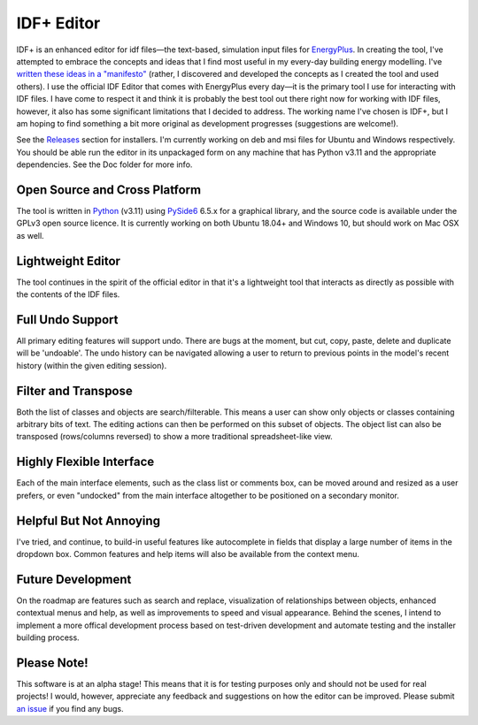 IDF+ Editor
===========
      
IDF+ is an enhanced editor for idf files—the text-based, simulation input files for
EnergyPlus_. In creating the tool, I've attempted to embrace the concepts and ideas
that I find most useful in my every-day building energy modelling. I've `written these
ideas in a "manifesto"`_ (rather, I discovered and developed the concepts as I created
the tool and used others). I use the official IDF Editor that comes with EnergyPlus
every day—it is the primary tool I use for interacting with IDF files. I have come
to respect it and think it is probably the best tool out there right now for working
with IDF files, however, it also has some significant limitations that I decided
to address. The working name I've chosen is IDF+, but I am hoping to find something
a bit more original as development progresses (suggestions are welcome!).

.. _EnergyPlus: http://www.energyplus.gov/
.. _written these ideas in a "manifesto": https://mindfulmodeller.ca/manifesto-good-energy-modelling-tools/

See the Releases_ section for installers. I'm currently working on deb and msi files for Ubuntu
and Windows respectively. You should be able run the editor in its unpackaged form on any machine
that has Python v3.11 and the appropriate dependencies. See the Doc folder for more info.

.. image:: resources/idfplusscreenshot.png
   :width: 300
   :target: screenshot_

.. _Releases: https://github.com/mattdoiron/idfplus/releases
.. _screenshot: resources/idfplusscreenshot.png
     
Open Source and Cross Platform
------------------------------

The tool is written in Python_ (v3.11) using PySide6_ 6.5.x for a graphical library, and
the source code is available under the GPLv3 open source licence. It is currently
working on both Ubuntu 18.04+ and Windows 10, but should work on Mac OSX as well.

.. _Python: https://www.python.org/
.. _PySide6: https://www.qt.io/qt-for-python

Lightweight Editor
------------------

The tool continues in the spirit of the official editor in that it's a lightweight tool
that interacts as directly as possible with the contents of the IDF files.

Full Undo Support
-----------------

All primary editing features will support undo. There are bugs at the moment, but cut,
copy, paste, delete and duplicate will be 'undoable'. The undo history can be navigated
allowing a user to return to previous points in the model's recent history (within the
given editing session).

Filter and Transpose
--------------------

Both the list of classes and objects are search/filterable. This means a user can show
only objects or classes containing arbitrary bits of text. The editing actions can then
be performed on this subset of objects. The object list can also be transposed
(rows/columns reversed) to show a more traditional spreadsheet-like view.

Highly Flexible Interface
-------------------------

Each of the main interface elements, such as the class list or comments box, can be
moved around and resized as a user prefers, or even "undocked" from the main interface
altogether to be positioned on a secondary monitor.

Helpful But Not Annoying
------------------------

I've tried, and continue, to build-in useful features like autocomplete in fields that
display a large number of items in the dropdown box. Common features and help items
will also be available from the context menu.

Future Development
------------------

On the roadmap are features such as search and replace, visualization of relationships
between objects, enhanced contextual menus and help, as well as improvements to
speed and visual appearance. Behind the scenes, I intend to implement a more offical
development process based on test-driven development and automate testing and
the installer building process.

Please Note!
------------

This software is at an alpha stage! This means that it is for testing purposes only
and should not be used for real projects! I would, however, appreciate any feedback
and suggestions on how the editor can be improved. Please submit `an issue`_ if you
find any bugs.

.. _an issue: https://github.com/mattdoiron/idfplus/issues
